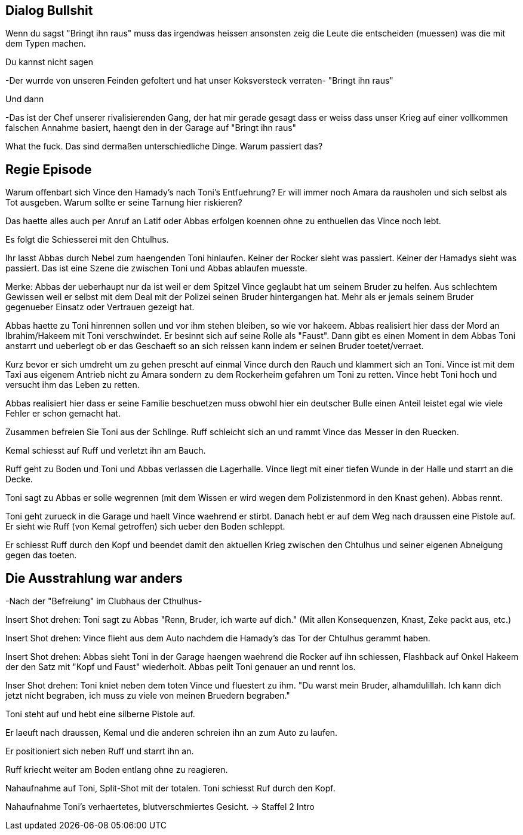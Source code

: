 == Dialog Bullshit

Wenn du sagst "Bringt ihn raus" muss das irgendwas heissen
ansonsten zeig die Leute die entscheiden (muessen) was die mit dem Typen machen.

Du kannst nicht sagen

-Der wurrde von unseren Feinden gefoltert und hat unser Koksversteck verraten-
"Bringt ihn raus"

Und dann

-Das ist der Chef unserer rivalisierenden Gang, der hat mir gerade gesagt dass er weiss dass unser Krieg auf einer vollkommen falschen Annahme basiert, haengt den in der Garage auf
"Bringt ihn raus"

What the fuck. Das sind dermaßen unterschiedliche Dinge. Warum passiert das?

== Regie Episode

Warum offenbart sich Vince den Hamady's nach Toni's Entfuehrung?
Er will immer noch Amara da rausholen und sich selbst als Tot ausgeben. Warum sollte er seine Tarnung hier riskieren?

Das haette alles auch per Anruf an Latif oder Abbas erfolgen koennen ohne zu enthuellen das Vince noch lebt.

Es folgt die Schiesserei mit den Chtulhus.

Ihr lasst Abbas durch Nebel zum haengenden Toni hinlaufen. Keiner der Rocker sieht was passiert.
Keiner der Hamadys sieht was passiert. Das ist eine Szene die zwischen Toni und Abbas ablaufen muesste.

Merke: Abbas der ueberhaupt nur da ist weil er dem Spitzel Vince geglaubt hat um seinem Bruder zu helfen.
Aus schlechtem Gewissen weil er selbst mit dem Deal mit der Polizei seinen Bruder hintergangen hat.
Mehr als er jemals seinem Bruder gegenueber Einsatz oder Vertrauen gezeigt hat.

Abbas haette zu Toni hinrennen sollen und vor ihm stehen bleiben, so wie vor hakeem.
Abbas realisiert hier dass der Mord an Ibrahim/Hakeem mit Toni verschwindet. Er besinnt sich auf seine Rolle als "Faust".
Dann gibt es einen Moment in dem Abbas Toni anstarrt und ueberlegt ob er das Geschaeft so an sich reissen kann indem er seinen Bruder toetet/verraet.

Kurz bevor er sich umdreht um zu gehen prescht auf einmal Vince durch den Rauch und klammert sich an Toni.
Vince ist mit dem Taxi aus eigenem Antrieb nicht zu Amara sondern zu dem Rockerheim gefahren um Toni zu retten.
Vince hebt Toni hoch und versucht ihm das Leben zu retten.

Abbas realisiert hier dass er seine Familie beschuetzen muss obwohl hier ein deutscher Bulle einen Anteil leistet egal wie viele Fehler er schon gemacht hat.

Zusammen befreien Sie Toni aus der Schlinge. Ruff schleicht sich an und rammt Vince das Messer in den Ruecken.

Kemal schiesst auf Ruff und verletzt ihn am Bauch.

Ruff geht zu Boden und Toni und Abbas verlassen die Lagerhalle.
Vince liegt mit einer tiefen Wunde in der Halle und starrt an die Decke.

Toni sagt zu Abbas er solle wegrennen (mit dem Wissen er wird wegen dem Polizistenmord in den Knast gehen).
Abbas rennt.

Toni geht zurueck in die Garage und haelt Vince waehrend er stirbt. Danach hebt er auf dem Weg nach draussen eine Pistole auf.
Er sieht wie Ruff (von Kemal getroffen) sich ueber den Boden schleppt.

Er schiesst Ruff durch den Kopf und beendet damit den aktuellen Krieg zwischen den Chtulhus und seiner eigenen Abneigung gegen das toeten.

== Die Ausstrahlung war anders

[Die Realitaet liegt beim Regisseur. Die Realitaet bzw. die Aussagen der jeweiligen Folter-Opfer unterscheidet sich. Das was "Nico" von sich gegeben hat ist zur haelfte dem Buegeleisen geschuldet. Am Ende verraet er das Versteck mit dem Koks. Das ist aber als eine der "Siege" in dieser Schlachtenserie zu sehen.]

-Nach der "Befreiung" im Clubhaus der Cthulhus-

Insert Shot drehen:
Toni sagt zu Abbas "Renn, Bruder, ich warte auf dich." (Mit allen Konsequenzen, Knast, Zeke packt aus, etc.)

Insert Shot drehen:
Vince flieht aus dem Auto nachdem die Hamady's das Tor der Chtulhus gerammt haben.

Insert Shot drehen:
Abbas sieht Toni in der Garage haengen waehrend die Rocker auf ihn schiessen, Flashback auf Onkel Hakeem der den Satz mit "Kopf und Faust" wiederholt. Abbas peilt Toni genauer an und rennt los.

Inser Shot drehen:
Toni kniet neben dem toten Vince und fluestert zu ihm. "Du warst mein Bruder, alhamdulillah. Ich kann dich jetzt nicht begraben, ich muss zu viele von meinen Bruedern begraben."

Toni steht auf und hebt eine silberne Pistole auf.

Er laeuft nach draussen, Kemal und die anderen schreien ihn an zum Auto zu laufen.

Er positioniert sich neben Ruff und starrt ihn an.

Ruff kriecht weiter am Boden entlang ohne zu reagieren.

Nahaufnahme auf Toni, Split-Shot mit der totalen.
Toni schiesst Ruf durch den Kopf.

Nahaufnahme Toni's verhaertetes, blutverschmiertes Gesicht. -> Staffel 2 Intro

